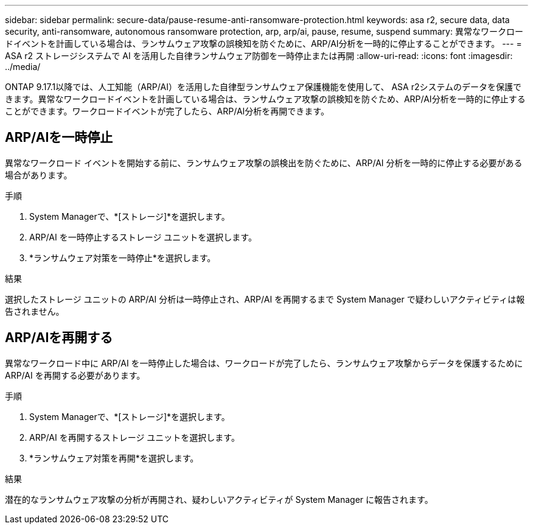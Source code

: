 ---
sidebar: sidebar 
permalink: secure-data/pause-resume-anti-ransomware-protection.html 
keywords: asa r2, secure data, data security, anti-ransomware, autonomous ransomware protection, arp, arp/ai, pause, resume, suspend 
summary: 異常なワークロードイベントを計画している場合は、ランサムウェア攻撃の誤検知を防ぐために、ARP/AI分析を一時的に停止することができます。 
---
= ASA r2 ストレージシステムで AI を活用した自律ランサムウェア防御を一時停止または再開
:allow-uri-read: 
:icons: font
:imagesdir: ../media/


[role="lead"]
ONTAP 9.17.1以降では、人工知能（ARP/AI）を活用した自律型ランサムウェア保護機能を使用して、 ASA r2システムのデータを保護できます。異常なワークロードイベントを計画している場合は、ランサムウェア攻撃の誤検知を防ぐため、ARP/AI分析を一時的に停止することができます。ワークロードイベントが完了したら、ARP/AI分析を再開できます。



== ARP/AIを一時停止

異常なワークロード イベントを開始する前に、ランサムウェア攻撃の誤検出を防ぐために、ARP/AI 分析を一時的に停止する必要がある場合があります。

.手順
. System Managerで、*[ストレージ]*を選択します。
. ARP/AI を一時停止するストレージ ユニットを選択します。
. *ランサムウェア対策を一時停止*を選択します。


.結果
選択したストレージ ユニットの ARP/AI 分析は一時停止され、ARP/AI を再開するまで System Manager で疑わしいアクティビティは報告されません。



== ARP/AIを再開する

異常なワークロード中に ARP/AI を一時停止した場合は、ワークロードが完了したら、ランサムウェア攻撃からデータを保護するために ARP/AI を再開する必要があります。

.手順
. System Managerで、*[ストレージ]*を選択します。
. ARP/AI を再開するストレージ ユニットを選択します。
. *ランサムウェア対策を再開*を選択します。


.結果
潜在的なランサムウェア攻撃の分析が再開され、疑わしいアクティビティが System Manager に報告されます。
